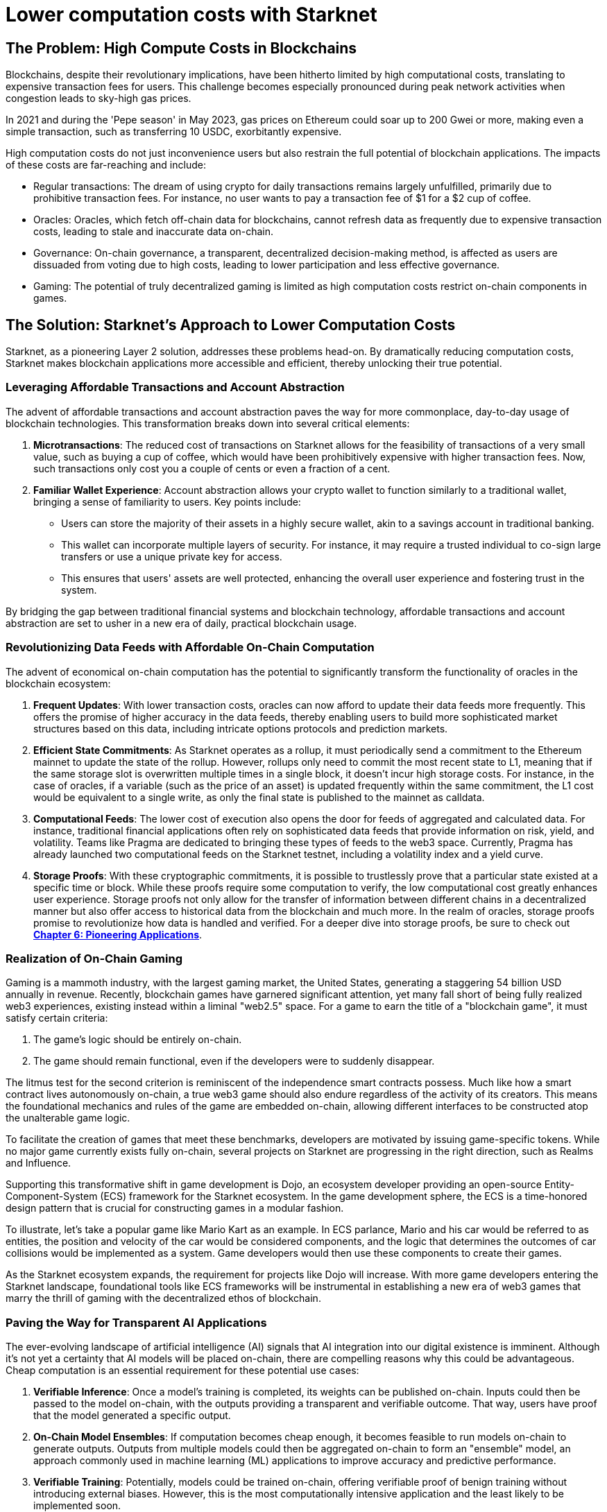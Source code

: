 = Lower computation costs with Starknet

== The Problem: High Compute Costs in Blockchains

Blockchains, despite their revolutionary implications, have been hitherto limited by high computational costs, translating to expensive transaction fees for users. This challenge becomes especially pronounced during peak network activities when congestion leads to sky-high gas prices. 

In 2021 and during the 'Pepe season' in May 2023, gas prices on Ethereum could soar up to 200 Gwei or more, making even a simple transaction, such as transferring 10 USDC, exorbitantly expensive. 

High computation costs do not just inconvenience users but also restrain the full potential of blockchain applications. The impacts of these costs are far-reaching and include:

* Regular transactions: The dream of using crypto for daily transactions remains largely unfulfilled, primarily due to prohibitive transaction fees. For instance, no user wants to pay a transaction fee of $1 for a $2 cup of coffee.
* Oracles: Oracles, which fetch off-chain data for blockchains, cannot refresh data as frequently due to expensive transaction costs, leading to stale and inaccurate data on-chain.
* Governance: On-chain governance, a transparent, decentralized decision-making method, is affected as users are dissuaded from voting due to high costs, leading to lower participation and less effective governance.
* Gaming: The potential of truly decentralized gaming is limited as high computation costs restrict on-chain components in games.

== The Solution: Starknet's Approach to Lower Computation Costs

Starknet, as a pioneering Layer 2 solution, addresses these problems head-on. By dramatically reducing computation costs, Starknet makes blockchain applications more accessible and efficient, thereby unlocking their true potential. 

=== Leveraging Affordable Transactions and Account Abstraction

The advent of affordable transactions and account abstraction paves the way for more commonplace, day-to-day usage of blockchain technologies. This transformation breaks down into several critical elements:

1. **Microtransactions**: The reduced cost of transactions on Starknet allows for the feasibility of transactions of a very small value, such as buying a cup of coffee, which would have been prohibitively expensive with higher transaction fees. Now, such transactions only cost you a couple of cents or even a fraction of a cent.

2. **Familiar Wallet Experience**: Account abstraction allows your crypto wallet to function similarly to a traditional wallet, bringing a sense of familiarity to users. Key points include:
   * Users can store the majority of their assets in a highly secure wallet, akin to a savings account in traditional banking.
   * This wallet can incorporate multiple layers of security. For instance, it may require a trusted individual to co-sign large transfers or use a unique private key for access.
   * This ensures that users' assets are well protected, enhancing the overall user experience and fostering trust in the system.

By bridging the gap between traditional financial systems and blockchain technology, affordable transactions and account abstraction are set to usher in a new era of daily, practical blockchain usage.


=== Revolutionizing Data Feeds with Affordable On-Chain Computation

The advent of economical on-chain computation has the potential to significantly transform the functionality of oracles in the blockchain ecosystem:

1. **Frequent Updates**: With lower transaction costs, oracles can now afford to update their data feeds more frequently. This offers the promise of higher accuracy in the data feeds, thereby enabling users to build more sophisticated market structures based on this data, including intricate options protocols and prediction markets.

2. **Efficient State Commitments**: As Starknet operates as a rollup, it must periodically send a commitment to the Ethereum mainnet to update the state of the rollup. However, rollups only need to commit the most recent state to L1, meaning that if the same storage slot is overwritten multiple times in a single block, it doesn't incur high storage costs. For instance, in the case of oracles, if a variable (such as the price of an asset) is updated frequently within the same commitment, the L1 cost would be equivalent to a single write, as only the final state is published to the mainnet as calldata.

3. **Computational Feeds**: The lower cost of execution also opens the door for feeds of aggregated and calculated data. For instance, traditional financial applications often rely on sophisticated data feeds that provide information on risk, yield, and volatility. Teams like Pragma are dedicated to bringing these types of feeds to the web3 space. Currently, Pragma has already launched two computational feeds on the Starknet testnet, including a volatility index and a yield curve.

4. **Storage Proofs**: With these cryptographic commitments, it is possible to trustlessly prove that a particular state existed at a specific time or block. While these proofs require some computation to verify, the low computational cost greatly enhances user experience. Storage proofs not only allow for the transfer of information between different chains in a decentralized manner but also offer access to historical data from the blockchain and much more. In the realm of oracles, storage proofs promise to revolutionize how data is handled and verified. For a deeper dive into storage proofs, be sure to check out https://book.starknet.io/chapter_6/storage_proofs.html[**Chapter 6: Pioneering Applications**].

=== Realization of On-Chain Gaming

Gaming is a mammoth industry, with the largest gaming market, the United States, generating a staggering 54 billion USD annually in revenue. Recently, blockchain games have garnered significant attention, yet many fall short of being fully realized web3 experiences, existing instead within a liminal "web2.5" space. For a game to earn the title of a "blockchain game", it must satisfy certain criteria:

1. The game's logic should be entirely on-chain.
2. The game should remain functional, even if the developers were to suddenly disappear.

The litmus test for the second criterion is reminiscent of the independence smart contracts possess. Much like how a smart contract lives autonomously on-chain, a true web3 game should also endure regardless of the activity of its creators. This means the foundational mechanics and rules of the game are embedded on-chain, allowing different interfaces to be constructed atop the unalterable game logic.

To facilitate the creation of games that meet these benchmarks, developers are motivated by issuing game-specific tokens. While no major game currently exists fully on-chain, several projects on Starknet are progressing in the right direction, such as Realms and Influence.

Supporting this transformative shift in game development is Dojo, an ecosystem developer providing an open-source Entity-Component-System (ECS) framework for the Starknet ecosystem. In the game development sphere, the ECS is a time-honored design pattern that is crucial for constructing games in a modular fashion. 

To illustrate, let's take a popular game like Mario Kart as an example. In ECS parlance, Mario and his car would be referred to as entities, the position and velocity of the car would be considered components, and the logic that determines the outcomes of car collisions would be implemented as a system. Game developers would then use these components to create their games.

As the Starknet ecosystem expands, the requirement for projects like Dojo will increase. With more game developers entering the Starknet landscape, foundational tools like ECS frameworks will be instrumental in establishing a new era of web3 games that marry the thrill of gaming with the decentralized ethos of blockchain.


=== Paving the Way for Transparent AI Applications

The ever-evolving landscape of artificial intelligence (AI) signals that AI integration into our digital existence is imminent. Although it's not yet a certainty that AI models will be placed on-chain, there are compelling reasons why this could be advantageous. Cheap computation is an essential requirement for these potential use cases:

1. **Verifiable Inference**: Once a model's training is completed, its weights can be published on-chain. Inputs could then be passed to the model on-chain, with the outputs providing a transparent and verifiable outcome. That way, users have proof that the model generated a specific output.

2. **On-Chain Model Ensembles**: If computation becomes cheap enough, it becomes feasible to run models on-chain to generate outputs. Outputs from multiple models could then be aggregated on-chain to form an "ensemble" model, an approach commonly used in machine learning (ML) applications to improve accuracy and predictive performance.

3. **Verifiable Training**: Potentially, models could be trained on-chain, offering verifiable proof of benign training without introducing external biases. However, this is the most computationally intensive application and the least likely to be implemented soon.

Research teams such as Giza and Modulus Labs are leading the way in exploring the potential of bringing AI on-chain using zero-knowledge (ZK) proofs. For a deeper dive into on-chain AI, be sure to check out **Chapter 6: Pioneering Applications**.

== Conclusion

In essence, Starknet's groundbreaking approach to reducing computation costs has wide-ranging implications for the blockchain ecosystem. This chapter mainly focused on its impact on transaction costs and usability improvements for blockchain applications. However, Starknet's relevance does not end here. In the next chapter, we will explore Starknet's approach to data security, its evolution, and how it furthers the blockchain revolution. 
